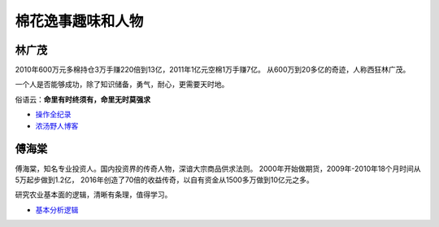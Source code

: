 棉花逸事趣味和人物
=================================

林广茂
-------------

2010年600万元多棉持仓3万手赚220倍到13亿，2011年1亿元空棉1万手赚7亿。
从600万到20多亿的奇迹，人称西狂林广茂。

一个人是否能够成功，除了知识储备，勇气，耐心，更需要天时地。

俗语云：**命里有时终须有，命里无时莫强求**

-  `操作全纪录 <https://wenku.baidu.com/view/4a33cfeb4afe04a1b071de82.html>`__	
-  `浓汤野人博客 <http://blog.sina.com.cn/s/articlelist_1914955437_0_1.html>`__	

傅海棠
-------------

傅海棠，知名专业投资人。国内投资界的传奇人物，深谙大宗商品供求法则。
2000年开始做期货，2009年-2010年18个月时间从5万起步做到1.2亿，
2016年创造了70倍的收益传奇，以自有资金从1500多万做到10亿元之多。

研究农业基本面的逻辑，清晰有条理，值得学习。
	

-  `基本分析逻辑 <http://www.puoke.com/sns/articleContent.php?id=6730>`__
